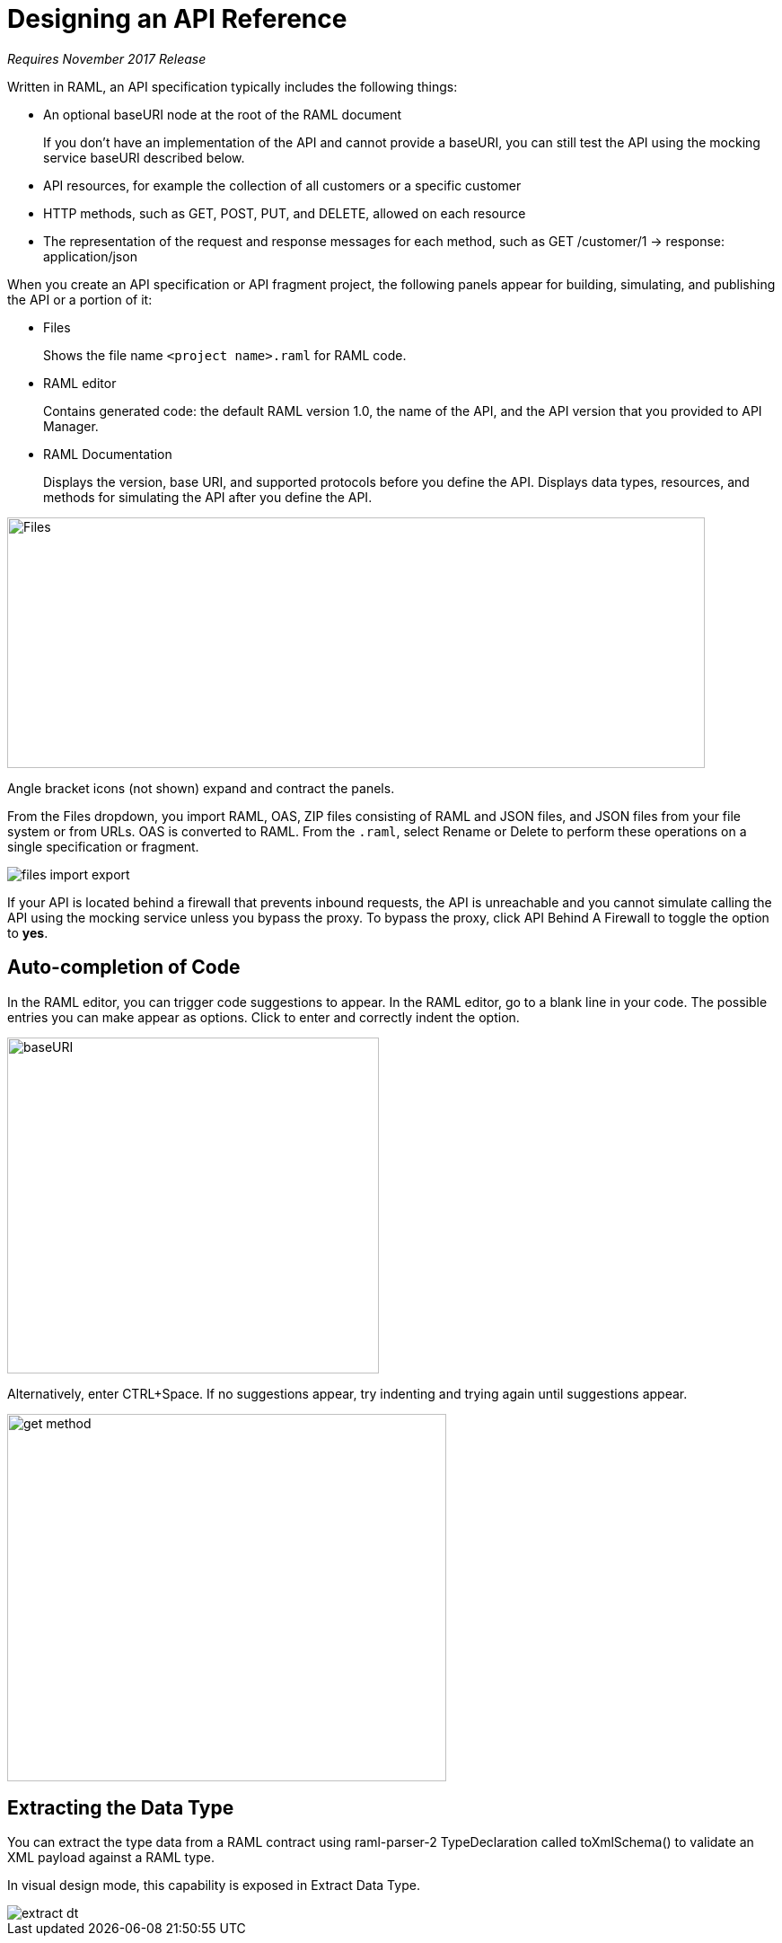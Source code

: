 = Designing an API Reference

_Requires November 2017 Release_

Written in RAML, an API specification typically includes the following things:

* An optional baseURI node at the root of the RAML document
+
If you don't have an implementation of the API and cannot provide a baseURI, you can still test the API using the mocking service baseURI described below.

* API resources, for example the collection of all customers or a specific customer

* HTTP methods, such as GET, POST, PUT, and DELETE, allowed on each resource

* The representation of the request and response messages for each method, such as GET /customer/1 → response: application/json

When you create an API specification or API fragment project, the following panels appear for building, simulating, and publishing the API or a portion of it:

* Files
+
Shows the file name `<project name>.raml` for RAML code. 

* RAML editor
+
Contains generated code: the default RAML version 1.0, the name of the API, and the API version that you provided to API Manager.

* RAML Documentation 
+
Displays the version, base URI, and supported protocols before you define the API. Displays data types, resources, and methods for simulating the API after you define the API.  

image::designer-panels.png[Files, RAML Editor, RAML Documentation,height=279,width=777]

Angle bracket icons (not shown) expand and contract the panels. 

From the Files dropdown, you import RAML, OAS, ZIP files consisting of RAML and JSON files, and JSON files from your file system or from URLs. OAS is converted to RAML. From the `.raml`, select Rename or Delete to perform these operations on a single specification or fragment.

image::designer-files-dropdown.png[files import export]

If your API is located behind a firewall that prevents inbound requests, the API is unreachable and you cannot simulate calling the API using the mocking service unless you bypass the proxy. To bypass the proxy, click API Behind A Firewall to toggle the option to *yes*. 

== Auto-completion of Code

In the RAML editor, you can trigger code suggestions to appear. In the RAML editor, go to a blank line in your code. The possible entries you can make appear as options. Click to enter and correctly indent the option.

image::designer-shelf.png[baseURI,height=374,width=414]

Alternatively, enter CTRL+Space. If no suggestions appear, try indenting and trying again until suggestions appear.

image::design-autocomplete.png[get method,height=409,width=489]

== Extracting the Data Type

You can extract the type data from a RAML contract using raml-parser-2 TypeDeclaration called toXmlSchema() to validate an XML payload against a RAML type. 

In visual design mode, this capability is exposed in Extract Data Type.

image::extract-dt.png[]







